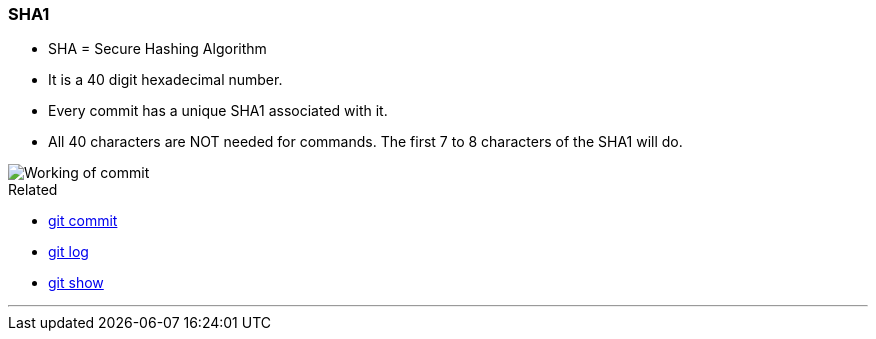 
=== SHA1

* SHA = Secure Hashing Algorithm
* It is a 40 digit hexadecimal number.
* Every commit has a unique SHA1 associated with it.
* All 40 characters are NOT needed for commands. The first 7 to 8 characters of the SHA1 will do.

image::working-of-commit.jpeg[alt="Working of commit"]

.Related
****
* link:#_git_commit[git commit]
* link:#_git_log[git log]
* link:#_git_show[git show]
****

'''